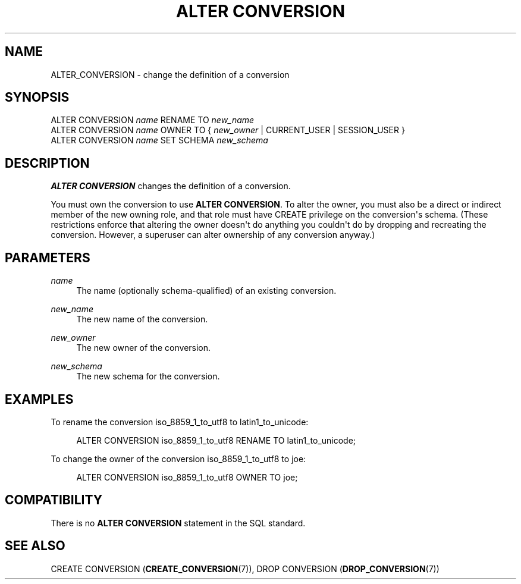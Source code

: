 '\" t
.\"     Title: ALTER CONVERSION
.\"    Author: The PostgreSQL Global Development Group
.\" Generator: DocBook XSL Stylesheets v1.79.1 <http://docbook.sf.net/>
.\"      Date: 2020
.\"    Manual: PostgreSQL 9.5.23 Documentation
.\"    Source: PostgreSQL 9.5.23
.\"  Language: English
.\"
.TH "ALTER CONVERSION" "7" "2020" "PostgreSQL 9.5.23" "PostgreSQL 9.5.23 Documentation"
.\" -----------------------------------------------------------------
.\" * Define some portability stuff
.\" -----------------------------------------------------------------
.\" ~~~~~~~~~~~~~~~~~~~~~~~~~~~~~~~~~~~~~~~~~~~~~~~~~~~~~~~~~~~~~~~~~
.\" http://bugs.debian.org/507673
.\" http://lists.gnu.org/archive/html/groff/2009-02/msg00013.html
.\" ~~~~~~~~~~~~~~~~~~~~~~~~~~~~~~~~~~~~~~~~~~~~~~~~~~~~~~~~~~~~~~~~~
.ie \n(.g .ds Aq \(aq
.el       .ds Aq '
.\" -----------------------------------------------------------------
.\" * set default formatting
.\" -----------------------------------------------------------------
.\" disable hyphenation
.nh
.\" disable justification (adjust text to left margin only)
.ad l
.\" -----------------------------------------------------------------
.\" * MAIN CONTENT STARTS HERE *
.\" -----------------------------------------------------------------
.SH "NAME"
ALTER_CONVERSION \- change the definition of a conversion
.SH "SYNOPSIS"
.sp
.nf
ALTER CONVERSION \fIname\fR RENAME TO \fInew_name\fR
ALTER CONVERSION \fIname\fR OWNER TO { \fInew_owner\fR | CURRENT_USER | SESSION_USER }
ALTER CONVERSION \fIname\fR SET SCHEMA \fInew_schema\fR
.fi
.SH "DESCRIPTION"
.PP
\fBALTER CONVERSION\fR
changes the definition of a conversion\&.
.PP
You must own the conversion to use
\fBALTER CONVERSION\fR\&. To alter the owner, you must also be a direct or indirect member of the new owning role, and that role must have
CREATE
privilege on the conversion\*(Aqs schema\&. (These restrictions enforce that altering the owner doesn\*(Aqt do anything you couldn\*(Aqt do by dropping and recreating the conversion\&. However, a superuser can alter ownership of any conversion anyway\&.)
.SH "PARAMETERS"
.PP
\fIname\fR
.RS 4
The name (optionally schema\-qualified) of an existing conversion\&.
.RE
.PP
\fInew_name\fR
.RS 4
The new name of the conversion\&.
.RE
.PP
\fInew_owner\fR
.RS 4
The new owner of the conversion\&.
.RE
.PP
\fInew_schema\fR
.RS 4
The new schema for the conversion\&.
.RE
.SH "EXAMPLES"
.PP
To rename the conversion
iso_8859_1_to_utf8
to
latin1_to_unicode:
.sp
.if n \{\
.RS 4
.\}
.nf
ALTER CONVERSION iso_8859_1_to_utf8 RENAME TO latin1_to_unicode;
.fi
.if n \{\
.RE
.\}
.PP
To change the owner of the conversion
iso_8859_1_to_utf8
to
joe:
.sp
.if n \{\
.RS 4
.\}
.nf
ALTER CONVERSION iso_8859_1_to_utf8 OWNER TO joe;
.fi
.if n \{\
.RE
.\}
.SH "COMPATIBILITY"
.PP
There is no
\fBALTER CONVERSION\fR
statement in the SQL standard\&.
.SH "SEE ALSO"
CREATE CONVERSION (\fBCREATE_CONVERSION\fR(7)), DROP CONVERSION (\fBDROP_CONVERSION\fR(7))
